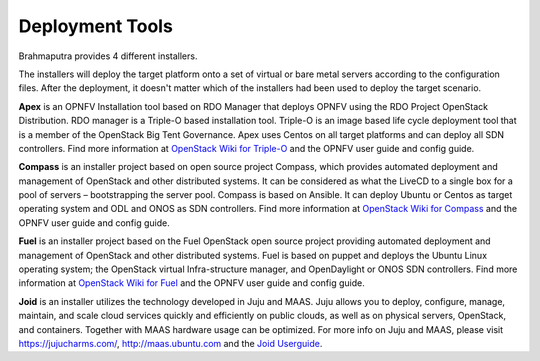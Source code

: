 .. This work is licensed under a Creative Commons Attribution 4.0 International License.
.. http://creativecommons.org/licenses/by/4.0
.. (c) OPNFV, Huawei

================
Deployment Tools
================

Brahmaputra provides 4 different installers.

The installers will deploy the target platform onto a set of virtual or bare metal servers according
to the configuration files. After the deployment, it doesn't matter which of the installers had been used
to deploy the target scenario.

**Apex** is an OPNFV Installation tool based on RDO Manager that deploys OPNFV using the RDO Project
OpenStack Distribution.
RDO manager is a Triple-O based installation tool.
Triple-O is an image based life cycle deployment tool that is a member of the OpenStack Big Tent Governance.
Apex uses Centos on all target platforms and can deploy all SDN controllers.
Find more information at
`OpenStack Wiki for Triple-O <https://wiki.openstack.org/wiki/Tripleo>`_ and the OPNFV user guide and
config guide.

**Compass** is an installer project based on open source project Compass, which provides automated deployment
and management of OpenStack and other distributed systems.
It can be considered as what the LiveCD to a single box for a pool of servers – bootstrapping the server pool.
Compass is based on Ansible.
It can deploy Ubuntu or Centos as target operating system and ODL and ONOS as SDN controllers.
Find more information at
`OpenStack Wiki for Compass <https://wiki.openstack.org/wiki/Compass>`_ and the OPNFV user guide and
config guide.

**Fuel** is an installer project based on the Fuel OpenStack open source project
providing automated deployment and management of OpenStack and other distributed systems.
Fuel is based on puppet and deploys the Ubuntu Linux operating system;
the OpenStack virtual Infra-structure manager, and OpenDaylight or ONOS SDN controllers.
Find more information at
`OpenStack Wiki for Fuel <https://wiki.openstack.org/wiki/Fuel>`_ and the OPNFV user guide and
config guide.

**Joid** is an installer utilizes the technology developed in Juju and MAAS.
Juju allows you to deploy, configure, manage, maintain, and scale
cloud services quickly and efficiently on public clouds, as well as on physical servers,
OpenStack, and containers. Together with MAAS hardware usage can be optimized.
For more info on Juju and MAAS, please visit `<https://jujucharms.com/>`_,
`<http://maas.ubuntu.com>`_ and the
`Joid Userguide <http://artifacts.opnfv.org/joid/brahmaputra/userguide/index.html>`_.
